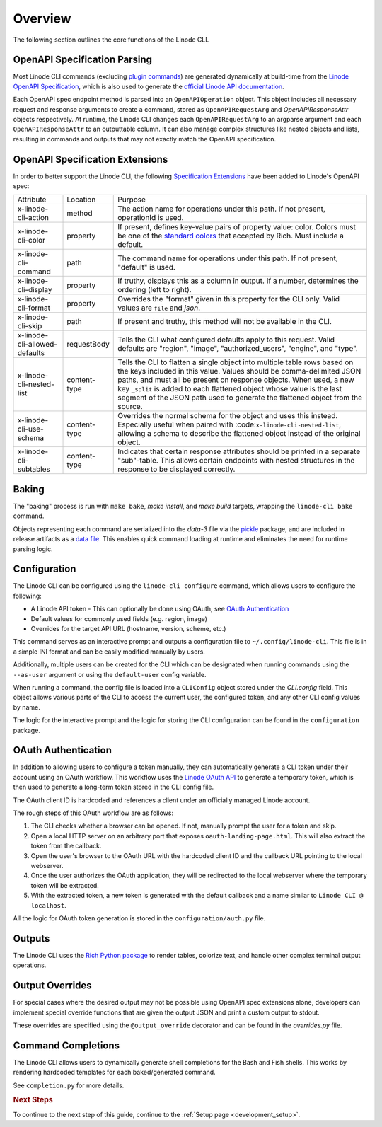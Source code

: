 .. _development_overview:

Overview
========

The following section outlines the core functions of the Linode CLI.

OpenAPI Specification Parsing
-----------------------------

Most Linode CLI commands (excluding `plugin commands <https://github.com/linode/linode-cli/tree/dev/linodecli/plugins>`_)
are generated dynamically at build-time from the `Linode OpenAPI Specification <https://github.com/linode/linode-api-docs>`_,
which is also used to generate the `official Linode API documentation <https://www.linode.com/docs/api/>`_.

Each OpenAPI spec endpoint method is parsed into an ``OpenAPIOperation`` object.
This object includes all necessary request and response arguments to create a command,
stored as ``OpenAPIRequestArg`` and `OpenAPIResponseAttr` objects respectively.
At runtime, the Linode CLI changes each ``OpenAPIRequestArg`` to an argparse argument and
each ``OpenAPIResponseAttr`` to an outputtable column. It can also manage complex structures like
nested objects and lists, resulting in commands and outputs that may not
exactly match the OpenAPI specification.

OpenAPI Specification Extensions
--------------------------------

In order to better support the Linode CLI, the following `Specification Extensions <https://github.com/OAI/OpenAPI-Specification/blob/main/versions/3.0.1.md#specificationExtensions>`_ have been added to Linode's OpenAPI spec:

.. list-table::

   * - Attribute
     - Location
     - Purpose

   * - x-linode-cli-action
     - method
     - The action name for operations under this path. If not present, operationId is used.

   * - x-linode-cli-color
     - property
     - If present, defines key-value pairs of property value: color. Colors must be one of the `standard colors <https://rich.readthedocs.io/en/stable/appendix/colors.html#appendix-colors>`_ that accepted by Rich. Must include a default.

   * - x-linode-cli-command
     - path
     - The command name for operations under this path. If not present, "default" is used.

   * - x-linode-cli-display
     - property
     - If truthy, displays this as a column in output.  If a number, determines the ordering (left to right).

   * - x-linode-cli-format
     - property
     - Overrides the "format" given in this property for the CLI only.  Valid values are ``file`` and `json`.

   * - x-linode-cli-skip
     - path
     - If present and truthy, this method will not be available in the CLI.

   * - x-linode-cli-allowed-defaults
     - requestBody
     - Tells the CLI what configured defaults apply to this request. Valid defaults are "region", "image", "authorized_users", "engine", and "type".

   * - x-linode-cli-nested-list
     - content-type
     - Tells the CLI to flatten a single object into multiple table rows based on the keys included in this value.  Values should be comma-delimited JSON paths, and must all be present on response objects. When used, a new key ``_split`` is added to each flattened object whose value is the last segment of the JSON path used to generate the flattened object from the source.

   * - x-linode-cli-use-schema
     - content-type
     - Overrides the normal schema for the object and uses this instead. Especially useful when paired with :code:``x-linode-cli-nested-list``, allowing a schema to describe the flattened object instead of the original object.

   * - x-linode-cli-subtables
     - content-type
     - Indicates that certain response attributes should be printed in a separate "sub"-table. This allows certain endpoints with nested structures in the response to be displayed correctly.

Baking
------

The "baking" process is run with ``make bake``, `make install`, and `make build` targets,
wrapping the ``linode-cli bake`` command.

Objects representing each command are serialized into the `data-3` file via the `pickle <https://docs.python.org/3/library/pickle.html>`_
package, and are included in release artifacts as a `data file <https://setuptools.pypa.io/en/latest/userguide/datafiles.html>`_.
This enables quick command loading at runtime and eliminates the need for runtime parsing logic.

Configuration
-------------

The Linode CLI can be configured using the ``linode-cli configure`` command, which allows users to
configure the following:

- A Linode API token
  - This can optionally be done using OAuth, see `OAuth Authentication <#oauth-authentication>`_
- Default values for commonly used fields (e.g. region, image)
- Overrides for the target API URL (hostname, version, scheme, etc.)

This command serves as an interactive prompt and outputs a configuration file to ``~/.config/linode-cli``.
This file is in a simple INI format and can be easily modified manually by users.

Additionally, multiple users can be created for the CLI which can be designated when running commands using the ``--as-user`` argument
or using the ``default-user`` config variable.

When running a command, the config file is loaded into a ``CLIConfig`` object stored under the `CLI.config` field.
This object allows various parts of the CLI to access the current user, the configured token, and any other CLI config values by name.

The logic for the interactive prompt and the logic for storing the CLI configuration can be found in the
``configuration`` package.

OAuth Authentication
--------------------

In addition to allowing users to configure a token manually, they can automatically generate a CLI token under their account using
an OAuth workflow. This workflow uses the `Linode OAuth API <https://www.linode.com/docs/api/#oauth>`_ to generate a temporary token,
which is then used to generate a long-term token stored in the CLI config file.

The OAuth client ID is hardcoded and references a client under an officially managed Linode account.

The rough steps of this OAuth workflow are as follows:

1. The CLI checks whether a browser can be opened. If not, manually prompt the user for a token and skip.
2. Open a local HTTP server on an arbitrary port that exposes ``oauth-landing-page.html``. This will also extract the token from the callback.
3. Open the user's browser to the OAuth URL with the hardcoded client ID and the callback URL pointing to the local webserver.
4. Once the user authorizes the OAuth application, they will be redirected to the local webserver where the temporary token will be extracted.
5. With the extracted token, a new token is generated with the default callback and a name similar to ``Linode CLI @ localhost``.

All the logic for OAuth token generation is stored in the ``configuration/auth.py`` file.

Outputs
-------

The Linode CLI uses the `Rich Python package <https://rich.readthedocs.io/en/latest/>`_ to render tables, colorize text,
and handle other complex terminal output operations.

Output Overrides
----------------

For special cases where the desired output may not be possible using OpenAPI spec extensions alone, developers
can implement special override functions that are given the output JSON and print a custom output to stdout.

These overrides are specified using the ``@output_override`` decorator and can be found in the `overrides.py` file.

Command Completions
-------------------

The Linode CLI allows users to dynamically generate shell completions for the Bash and Fish shells.
This works by rendering hardcoded templates for each baked/generated command.

See ``completion.py`` for more details.

.. rubric:: Next Steps

To continue to the next step of this guide, continue to the :ref:`Setup page <development_setup>`.

